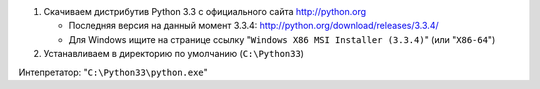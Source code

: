 1. Скачиваем дистрибутив Python 3.3 с официального сайта http://python.org

   * Последняя версия на данный момент 3.3.4:
     http://python.org/download/releases/3.3.4/

   * Для Windows ищите на странице ссылку
     "``Windows X86 MSI Installer (3.3.4)``" (или "``X86-64``")

2. Устанавливаем в директорию по умолчанию (``C:\Python33``)

Интепретатор: "``C:\Python33\python.exe``"
